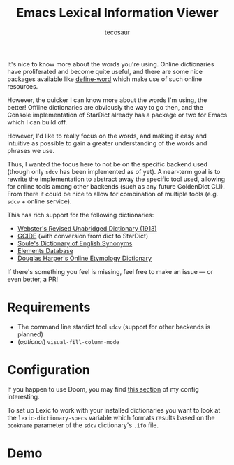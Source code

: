 #+TITLE: Emacs Lexical Information Viewer
#+AUTHOR: tecosaur

It's nice to know more about the words you're using. Online dictionaries have
proliferated and become quite useful, and there are some nice packages available
like [[https://github.com/abo-abo/define-word][define-word]] which make use of such online resources.

However, the quicker I can know more about the words I'm using, the better!
Offline dictionaries are obviously the way to go then, and the Console
implementation of StarDict already has a package or two for Emacs which I can
build off.

However, I'd like to really focus on the words, and making it easy and intuitive
as possible to gain a greater understanding of the words and phrases we use.

Thus, I wanted the focus here to not be on the specific backend used (though
only =sdcv= has been implemented as of yet). A near-term goal is to rewrite the
implementation to abstract away the specific tool used, allowing for online
tools among other backends (such as any future GoldenDict CLI).
From there it could be nice to allow for combination of multiple tools (e.g.
=sdcv= + online service).

This has rich support for the following dictionaries:
 + [[http://download.huzheng.org/dict.org/stardict-dictd-web1913-2.4.2.tar.bz2][Webster's Revised Unabridged Dictionary (1913)]]
 + [[https://packages.debian.org/sid/dict-gcide][GCIDE]] (with conversion from dict to StarDict)
 + [[http://download.huzheng.org/bigdict/stardict-Soule_s_Dictionary_of_English_Synonyms-2.4.2.tar.bz2][Soule's Dictionary of English Synonyms]]
 + [[http://download.huzheng.org/dict.org/stardict-dictd_www.dict.org_elements-2.4.2.tar.bz2][Elements Database]]
 + [[https://github.com/tuxor1337/dictmaster][Douglas Harper's Online Etymology Dictionary]]

If there's something you feel is missing, feel free to make an issue --- or even
better, a PR!

* Requirements
+ The command line stardict tool =sdcv= (support for other backends is planned)
+ (/optional/) ~visual-fill-column-mode~

* Configuration
If you happen to use Doom, you may find [[https://tecosaur.github.io/emacs-config/config.html#lexic][this section]] of my config interesting.

To set up Lexic to work with your installed dictionaries you want to look at the
~lexic-dictionary-specs~ variable which formats results based on the =bookname=
parameter of the =sdcv= dictionary's =.ifo= file.

* Demo
[[https://tecosaur.com/lfs/lexic/lexic.gif]]
